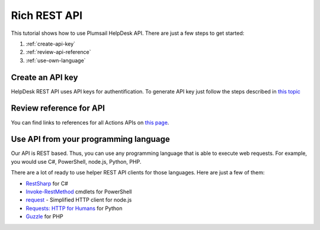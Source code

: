 Rich REST API
=======================================

This tutorial shows how to use Plumsail HelpDesk API. There are just a few steps to get started:

1. :ref:`create-api-key`
2. :ref:`review-api-reference`
3. :ref:`use-own-language`

.. _create-api-key:

Create an API key
-----------------

HelpDesk REST API uses API keys for authentification. To generate API key just follow the steps described in `this topic <get-api-key.html>`_

.. _review-api-reference:

Review reference for API
------------------------

You can find links to references for all Actions APIs on `this page <https://helpdesk-services.plumsail.com/_api/swagger>`_.

.. _use-own-language:

Use API from your programming language
---------------------------------------------

Our API is REST based. Thus, you can use any programming language that is able to execute web requests. For example, you would use C#, PowerShell, node.js, Python, PHP.

There are a lot of ready to use helper REST API clients for those languages. Here are just a few of them:

- `RestSharp <http://restsharp.org/>`_ for C#
- `Invoke-RestMethod <https://docs.microsoft.com/en-us/powershell/module/microsoft.powershell.utility/invoke-restmethod?view=powershell-5.1>`_ cmdlets for PowerShell
- `request <https://www.npmjs.com/package/request>`_ - Simplified HTTP client for node.js
- `Requests: HTTP for Humans <http://docs.python-requests.org>`_ for Python
- `Guzzle <http://guzzle.readthedocs.io>`_ for PHP